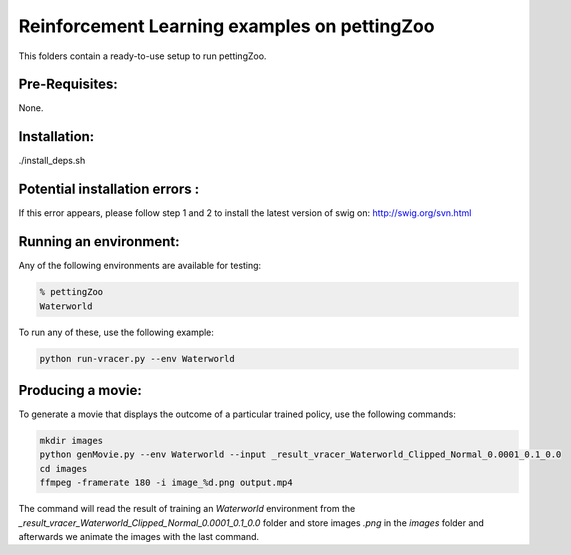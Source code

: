 Reinforcement Learning examples on pettingZoo
==============================================

This folders contain a ready-to-use setup to run pettingZoo. 

Pre-Requisites:
------------------
None.

Installation:
------------------
./install_deps.sh

Potential installation errors :
---------------------------------
.. code-block::bash
   error: command 'swig' failed with exit status 1
If this error appears, please follow step 1 and 2 to install the latest version of swig on: http://swig.org/svn.html 

Running an environment:
-------------------------

Any of the following environments are available for testing:

.. code-block:: bash
   
   % pettingZoo
   Waterworld


To run any of these, use the following example:

.. code-block:: bash

   python run-vracer.py --env Waterworld 

Producing a movie:
-------------------------

To generate a movie that displays the outcome of a particular trained policy, use the following commands:

.. code-block:: bash
   
   mkdir images
   python genMovie.py --env Waterworld --input _result_vracer_Waterworld_Clipped_Normal_0.0001_0.1_0.0
   cd images
   ffmpeg -framerate 180 -i image_%d.png output.mp4
   
The command will read the result of training an `Waterworld` environment from the `_result_vracer_Waterworld_Clipped_Normal_0.0001_0.1_0.0` folder and store images `.png` in the `images` folder and afterwards we animate the images with the last command.

